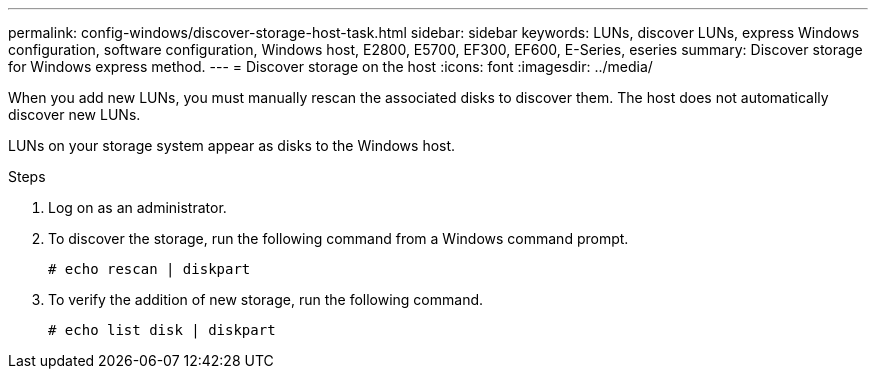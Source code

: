 ---
permalink: config-windows/discover-storage-host-task.html
sidebar: sidebar
keywords: LUNs, discover LUNs, express Windows configuration, software configuration, Windows host, E2800, E5700, EF300, EF600, E-Series, eseries
summary: Discover storage for Windows express method.
---
= Discover storage on the host
:icons: font
:imagesdir: ../media/

[.lead]
When you add new LUNs, you must manually rescan the associated disks to discover them. The host does not automatically discover new LUNs.

LUNs on your storage system appear as disks to the Windows host.

.Steps

. Log on as an administrator.

. To discover the storage, run the following command from a Windows command prompt.
+
----
# echo rescan | diskpart
----

. To verify the addition of new storage, run the following command.
+
----
# echo list disk | diskpart
----
